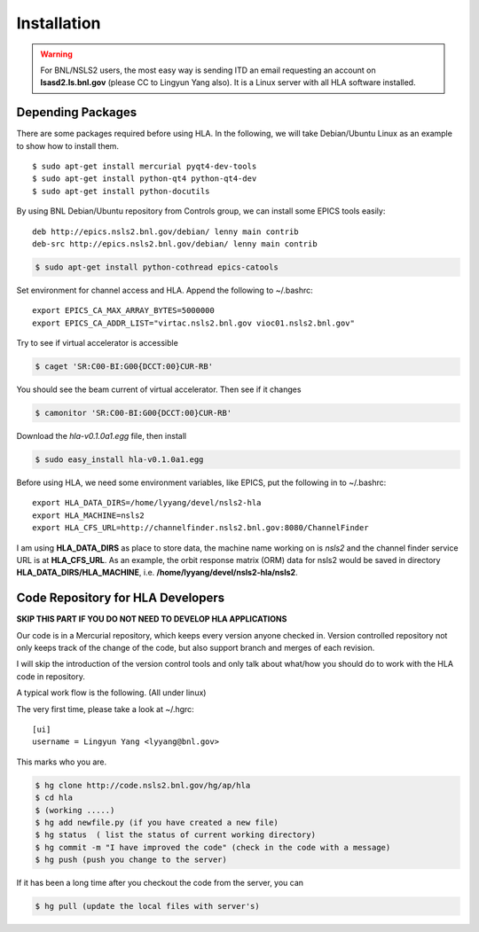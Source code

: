 Installation
=============

.. warning::

   For BNL/NSLS2 users, the most easy way is sending ITD an email
   requesting an account on **lsasd2.ls.bnl.gov** (please CC to Lingyun
   Yang also). It is a Linux server with all HLA software installed.


Depending Packages
-------------------

There are some packages required before using HLA. In the following, we will
take Debian/Ubuntu Linux as an example to show how to install them.

::

  $ sudo apt-get install mercurial pyqt4-dev-tools
  $ sudo apt-get install python-qt4 python-qt4-dev
  $ sudo apt-get install python-docutils

By using BNL Debian/Ubuntu repository from Controls group, we can install some
EPICS tools easily:

::

  deb http://epics.nsls2.bnl.gov/debian/ lenny main contrib
  deb-src http://epics.nsls2.bnl.gov/debian/ lenny main contrib

.. code-block:: bash

  $ sudo apt-get install python-cothread epics-catools

Set environment for channel access and HLA. Append the following to
~/.bashrc::

  export EPICS_CA_MAX_ARRAY_BYTES=5000000
  export EPICS_CA_ADDR_LIST="virtac.nsls2.bnl.gov vioc01.nsls2.bnl.gov"

Try to see if virtual accelerator is accessible

.. code-block:: bash

  $ caget 'SR:C00-BI:G00{DCCT:00}CUR-RB'

You should see the beam current of virtual accelerator. Then see if it changes

.. code-block:: bash

  $ camonitor 'SR:C00-BI:G00{DCCT:00}CUR-RB'

Download the *hla-v0.1.0a1.egg* file, then install

.. code-block:: bash

  $ sudo easy_install hla-v0.1.0a1.egg

Before using HLA, we need some environment variables, like EPICS, put the
following in to ~/.bashrc::

  export HLA_DATA_DIRS=/home/lyyang/devel/nsls2-hla
  export HLA_MACHINE=nsls2
  export HLA_CFS_URL=http://channelfinder.nsls2.bnl.gov:8080/ChannelFinder

I am using **HLA_DATA_DIRS** as place to store data, the machine name
working on is *nsls2* and the channel finder service URL is at
**HLA_CFS_URL**. As an example, the orbit response matrix (ORM) data for
nsls2 would be saved in directory **HLA_DATA_DIRS/HLA_MACHINE**,
i.e. **/home/lyyang/devel/nsls2-hla/nsls2**.


Code Repository for HLA Developers
-----------------------------------

**SKIP THIS PART IF YOU DO NOT NEED TO DEVELOP HLA APPLICATIONS**

Our code is in a Mercurial repository, which keeps every version anyone
checked in. Version controlled repository not only keeps track of the
change of the code, but also support branch and merges of each revision.

I will skip the introduction of the version control tools and only talk
about what/how you should do to work with the HLA code in repository.

A typical work flow is the following. (All under linux)

The very first time, please take a look at ~/.hgrc:

::

  [ui]
  username = Lingyun Yang <lyyang@bnl.gov>

This marks who you are.

.. code-block:: bash

  $ hg clone http://code.nsls2.bnl.gov/hg/ap/hla
  $ cd hla
  $ (working .....)
  $ hg add newfile.py (if you have created a new file)
  $ hg status  ( list the status of current working directory)
  $ hg commit -m "I have improved the code" (check in the code with a message)
  $ hg push (push you change to the server)

If it has been a long time after you checkout the code from the server, you can 

.. code-block:: bash

  $ hg pull (update the local files with server's)

